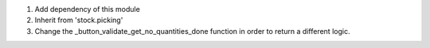 #. Add dependency of this module
#. Inherit from 'stock.picking'
#. Change the _button_validate_get_no_quantities_done function in order to
   return a different logic.
